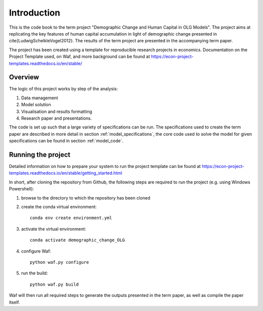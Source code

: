 .. _introduction:


************
Introduction
************

This is the code book to the term project "Demographic Change and Human Capital in OLG Models". The project aims at replicating the key features of human capital accumulation in light of demographic change presented in \cite{LudwigSchelkleVogel2012}. The results of the term project are presented in the accompanying term paper.

The project has been created using a template for reproducible research projects in economics. Documentation on the Project Template used, on Waf, and more background can be found at https://econ-project-templates.readthedocs.io/en/stable/

Overview
========

The logic of this project works by step of the analysis:

1. Data management
2. Model solution
3. Visualisation and results formatting
4. Research paper and presentations.

The code is set up such that a large variety of specifications can be run. The specifications used to create the term paper are described in more detail in section :ref:`model_specifications`, the core code used to solve the model for given specifications can be found in section :ref:`model_code`.

Running the project
===================

Detailed information on how to prepare your system to run the project template can be found at https://econ-project-templates.readthedocs.io/en/stable/getting_started.html

In short, after cloning the repository from Github, the following steps are required to run the project (e.g. using Windows Powershell):

1. browse to the directory to which the repository has been cloned

2. create the conda virtual environment::

    conda env create environment.yml

3. activate the virtual environment::

    conda activate demographic_change_OLG

4. configure Waf::

    python waf.py configure

5. run the build::

    python waf.py build

Waf will then run all required steps to generate the outputs presented in the term paper, as well as compile the paper itself.

